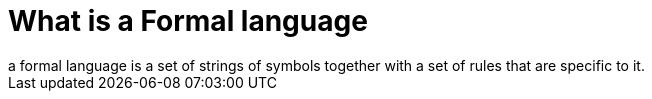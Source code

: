 = What is a Formal language
a formal language is a set of strings of symbols together with a set of rules that are specific to it.
